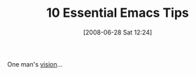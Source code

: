 #+POSTID: 237
#+DATE: [2008-06-28 Sat 12:24]
#+OPTIONS: toc:nil num:nil todo:nil pri:nil tags:nil ^:nil TeX:nil
#+CATEGORY: Link
#+TAGS: Emacs, Ide
#+TITLE: 10 Essential Emacs Tips

One man's [[http://web.psung.name/emacstips/topten.html][vision]]...



